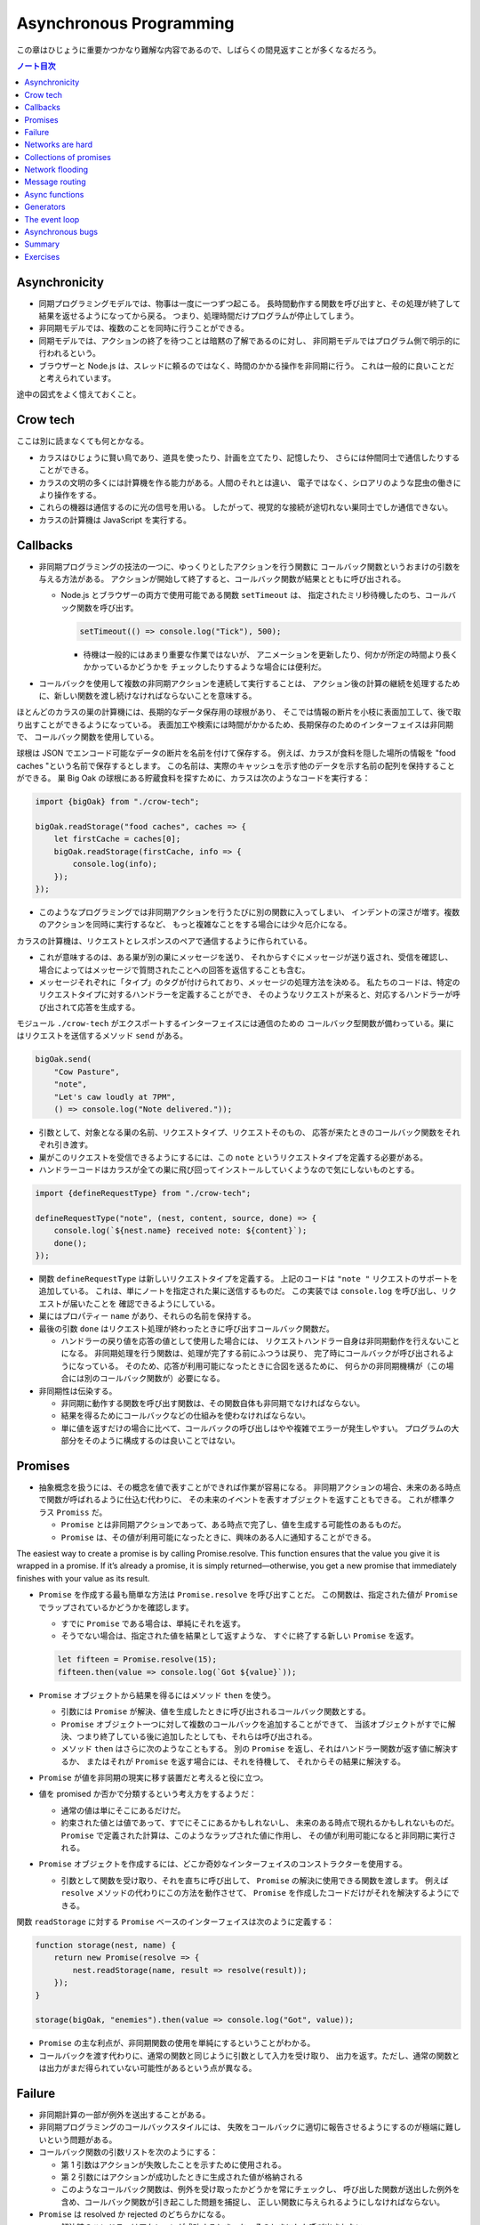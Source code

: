 ======================================================================
Asynchronous Programming
======================================================================

この章はひじょうに重要かつかなり難解な内容であるので、しばらくの間見返すことが多くなるだろう。

.. contents:: ノート目次

Asynchronicity
======================================================================

* 同期プログラミングモデルでは、物事は一度に一つずつ起こる。
  長時間動作する関数を呼び出すと、その処理が終了して結果を返せるようになってから戻る。
  つまり、処理時間だけプログラムが停止してしまう。
* 非同期モデルでは、複数のことを同時に行うことができる。
* 同期モデルでは、アクションの終了を待つことは暗黙の了解であるのに対し、
  非同期モデルではプログラム側で明示的に行われるという。
* ブラウザーと Node.js は、スレッドに頼るのではなく、時間のかかる操作を非同期に行う。
  これは一般的に良いことだと考えられています。

途中の図式をよく憶えておくこと。

Crow tech
======================================================================

ここは別に読まなくても何とかなる。

* カラスはひじょうに賢い鳥であり、道具を使ったり、計画を立てたり、記憶したり、
  さらには仲間同士で通信したりすることができる。
* カラスの文明の多くには計算機を作る能力がある。人間のそれとは違い、
  電子ではなく、シロアリのような昆虫の働きにより操作をする。
* これらの機器は通信するのに光の信号を用いる。
  したがって、視覚的な接続が途切れない巣同士でしか通信できない。
* カラスの計算機は JavaScript を実行する。

Callbacks
======================================================================

* 非同期プログラミングの技法の一つに、ゆっくりとしたアクションを行う関数に
  コールバック関数というおまけの引数を与える方法がある。
  アクションが開始して終了すると、コールバック関数が結果とともに呼び出される。

  * Node.js とブラウザーの両方で使用可能である関数 ``setTimeout`` は、
    指定されたミリ秒待機したのち、コールバック関数を呼び出す。

    .. code:: javascript

       setTimeout(() => console.log("Tick"), 500);

    * 待機は一般的にはあまり重要な作業ではないが、
      アニメーションを更新したり、何かが所定の時間より長くかかっているかどうかを
      チェックしたりするような場合には便利だ。

* コールバックを使用して複数の非同期アクションを連続して実行することは、
  アクション後の計算の継続を処理するために、新しい関数を渡し続けなければならないことを意味する。

ほとんどのカラスの巣の計算機には、長期的なデータ保存用の球根があり、
そこでは情報の断片を小枝に表面加工して、後で取り出すことができるようになっている。
表面加工や検索には時間がかかるため、長期保存のためのインターフェイスは非同期で、
コールバック関数を使用している。

球根は JSON でエンコード可能なデータの断片を名前を付けて保存する。
例えば、カラスが食料を隠した場所の情報を "food caches "という名前で保存するとします。
この名前は、実際のキャッシュを示す他のデータを示す名前の配列を保持することができる。
巣 Big Oak の球根にある貯蔵食料を探すために、カラスは次のようなコードを実行する：

.. code:: javascript

   import {bigOak} from "./crow-tech";

   bigOak.readStorage("food caches", caches => {
       let firstCache = caches[0];
       bigOak.readStorage(firstCache, info => {
           console.log(info);
       });
   });

* このようなプログラミングでは非同期アクションを行うたびに別の関数に入ってしまい、
  インデントの深さが増す。複数のアクションを同時に実行するなど、
  もっと複雑なことをする場合には少々厄介になる。

カラスの計算機は、リクエストとレスポンスのペアで通信するように作られている。

* これが意味するのは、ある巣が別の巣にメッセージを送り、
  それからすぐにメッセージが送り返され、受信を確認し、
  場合によってはメッセージで質問されたことへの回答を返信することも含む。
* メッセージそれぞれに「タイプ」のタグが付けられており、メッセージの処理方法を決める。
  私たちのコードは、特定のリクエストタイプに対するハンドラーを定義することができ、
  そのようなリクエストが来ると、対応するハンドラーが呼び出されて応答を生成する。

モジュール ``./crow-tech`` がエクスポートするインターフェイスには通信のための
コールバック型関数が備わっている。巣にはリクエストを送信するメソッド ``send`` がある。

.. code:: javascript

    bigOak.send(
        "Cow Pasture",
        "note",
        "Let's caw loudly at 7PM",
        () => console.log("Note delivered."));

* 引数として、対象となる巣の名前、リクエストタイプ、リクエストそのもの、
  応答が来たときのコールバック関数をそれぞれ引き渡す。
* 巣がこのリクエストを受信できるようにするには、この ``note`` というリクエストタイプを定義する必要がある。
* ハンドラーコードはカラスが全ての巣に飛び回ってインストールしていくようなので気にしないものとする。

.. code:: javascript

   import {defineRequestType} from "./crow-tech";

   defineRequestType("note", (nest, content, source, done) => {
       console.log(`${nest.name} received note: ${content}`);
       done();
   });

* 関数 ``defineRequestType`` は新しいリクエストタイプを定義する。
  上記のコードは ``"note "`` リクエストのサポートを追加している。
  これは、単にノートを指定された巣に送信するものだ。
  この実装では ``console.log`` を呼び出し、リクエストが届いたことを
  確認できるようにしている。
* 巣にはプロパティー ``name`` があり、それらの名前を保持する。
* 最後の引数 ``done`` はリクエスト処理が終わったときに呼び出すコールバック関数だ。

  * ハンドラーの戻り値を応答の値として使用した場合には、
    リクエストハンドラー自身は非同期動作を行えないことになる。
    非同期処理を行う関数は、処理が完了する前にふつうは戻り、
    完了時にコールバックが呼び出されるようになっている。
    そのため、応答が利用可能になったときに合図を送るために、
    何らかの非同期機構が（この場合には別のコールバック関数が）必要になる。

* 非同期性は伝染する。

  * 非同期に動作する関数を呼び出す関数は、その関数自体も非同期でなければならない。
  * 結果を得るためにコールバックなどの仕組みを使わなければならない。
  * 単に値を返すだけの場合に比べて、コールバックの呼び出しはやや複雑でエラーが発生しやすい。
    プログラムの大部分をそのように構成するのは良いことではない。

Promises
======================================================================

* 抽象概念を扱うには、その概念を値で表すことができれば作業が容易になる。
  非同期アクションの場合、未来のある時点で関数が呼ばれるように仕込む代わりに、
  その未来のイベントを表すオブジェクトを返すこともできる。
  これが標準クラス ``Promiss`` だ。

  * ``Promise`` とは非同期アクションであって、ある時点で完了し、値を生成する可能性のあるものだ。
  * ``Promise`` は、その値が利用可能になったときに、興味のある人に通知することができる。

The easiest way to create a promise is by calling Promise.resolve. This
function ensures that the value you give it is wrapped in a promise. If it’s
already a promise, it is simply returned—otherwise, you get a new promise
that immediately finishes with your value as its result.

* ``Promise`` を作成する最も簡単な方法は ``Promise.resolve`` を呼び出すことだ。
  この関数は、指定された値が ``Promise`` でラップされているかどうかを確認します。

  * すでに ``Promise`` である場合は、単純にそれを返す。
  * そうでない場合は、指定された値を結果として返すような、
    すぐに終了する新しい ``Promise`` を返す。

  .. code:: javascript

     let fifteen = Promise.resolve(15);
     fifteen.then(value => console.log(`Got ${value}`));

* ``Promise`` オブジェクトから結果を得るにはメソッド ``then`` を使う。

  * 引数には ``Promise`` が解決、値を生成したときに呼び出されるコールバック関数とする。
  * ``Promise`` オブジェクト一つに対して複数のコールバックを追加することができて、
    当該オブジェクトがすでに解決、つまり終了している後に追加したとしても、それらは呼び出される。
  * メソッド ``then`` はさらに次のようなこともする。
    別の ``Promise`` を返し、それはハンドラー関数が返す値に解決するか、
    またはそれが ``Promise`` を返す場合には、それを待機して、
    それからその結果に解決する。

* ``Promise`` が値を非同期の現実に移す装置だと考えると役に立つ。
* 値を promised か否かで分類するという考え方をするようだ：

  * 通常の値は単にそこにあるだけだ。
  * 約束された値とは値であって、すでにそこにあるかもしれないし、
    未来のある時点で現れるかもしれないものだ。
    ``Promise`` で定義された計算は、このようなラップされた値に作用し、
    その値が利用可能になると非同期に実行される。

* ``Promise`` オブジェクトを作成するには、どこか奇妙なインターフェイスのコンストラクターを使用する。

  * 引数として関数を受け取り、それを直ちに呼び出して、
    ``Promise`` の解決に使用できる関数を渡します。
    例えば ``resolve`` メソッドの代わりにこの方法を動作させて、
    ``Promise`` を作成したコードだけがそれを解決するようにできる。

関数 ``readStorage`` に対する ``Promise`` ベースのインターフェイスは次のように定義する：

.. code:: javascript

   function storage(nest, name) {
       return new Promise(resolve => {
           nest.readStorage(name, result => resolve(result));
       });
   }

   storage(bigOak, "enemies").then(value => console.log("Got", value));

* ``Promise`` の主な利点が、非同期関数の使用を単純にするということがわかる。
* コールバックを渡す代わりに、通常の関数と同じように引数として入力を受け取り、
  出力を返す。ただし、通常の関数とは出力がまだ得られていない可能性があるという点が異なる。

Failure
======================================================================

* 非同期計算の一部が例外を送出することがある。
* 非同期プログラミングのコールバックスタイルには、
  失敗をコールバックに適切に報告させるようにするのが極端に難しいという問題がある。
* コールバック関数の引数リストを次のようにする：

  * 第 1 引数はアクションが失敗したことを示すために使用される。
  * 第 2 引数にはアクションが成功したときに生成された値が格納される
  * このようなコールバック関数は、例外を受け取ったかどうかを常にチェックし、
    呼び出した関数が送出した例外を含め、コールバック関数が引き起こした問題を捕捉し、
    正しい関数に与えられるようにしなければならない。

* ``Promise`` は resolved か rejected のどちらかになる。

  * 解決時のハンドラーはアクションが成功するとき、かつそのときにしか呼び出されない。
  * 却下時のハンドラーは ``then`` が返す新しい ``Promise`` に自動的に伝導される。

* ハンドラーが例外を送出すると ``then`` の呼び出しが生成する ``Promise`` は
  自動的に却下される。非同期アクションの連鎖のどこかの要素が失敗すると、
  連鎖全体の結果は却下されたことになり、失敗地点から先の成功ハンドラーは呼び出されない。
* 解決することが値を与えるのと同じように、却下することにも値を与え、これを通常、拒否の理由という。
* ハンドラー関数内の例外が拒絶された場合は、その例外の値が理由として使用される。
  同様に、ハンドラーが却下された ``Promise`` を返すと、その拒絶は次の ``Promise`` に流れる。

  * 却下された ``Promise`` を直ちに新規に作成する関数 ``Promise.reject`` がある。

* このような却下を明示的に処理するために、``Promise`` にはハンドラーを登録するメソッド ``catch`` がある。
  ``then`` ハンドラーが通常の解決を処理するのと同様にして、
  ``Promise`` が却下されたときに呼び出される。

  * 新しい ``Promise`` を返すという点でも ``then`` とよく似ている。
  * この ``Promise`` は、正常に解決された場合は元の ``Promise`` の値に、
    そうでない場合は ``catch`` ハンドラーの結果に解決されます。
  * ``catch`` ハンドラーがエラーを送出する場合には、新しい ``Promise`` も却下される。

* ``then`` は 2 番目の引数として却下ハンドラーを取ることもできる。
  これにより、一度のメソッド呼び出しで両方のタイプのハンドラーを与えることができる。
* ``Promise`` コンストラクターに渡された関数は、関数 ``resolve`` と並んで第 2 引数を受け取り、
  それを使って新しい ``Promise`` を却下することができる。

``then`` と ``catch`` の呼び出しが形成する ``Promise`` の値の連鎖を、
非同期の値や失敗が流れていくパイプラインとみなせる。

* このような連鎖はハンドラーを登録することによって構築されていくので、
  各リンクには成功ハンドラーまたは拒絶ハンドラー（またはその両方）が関連付けられている。
* 結果のタイプ（成功または失敗）に合致しないハンドラーは無視される。
  しかし、合致したハンドラーは呼び出され、その結果によって次に来る値のタイプが決定する。

  * ``Promise`` でない値を返した場合は成功、
  * 例外を投げた場合は拒絶、
  * それらのいずれかを返した場合は ``Promise`` の結果となる。

  .. code:: javascript

     new Promise((_, reject) => reject(new Error("Fail")))
         .then(value => console.log("Handler 1"))
         .catch(reason => {
             console.log("Caught failure " + reason);
             return "nothing";
         })
         .then(value => console.log("Handler 2", value));
     // → Caught failure Error: Fail
     // → Handler 2 nothing

  * 上記コードをバラして実行してもわかりにくいことに注意。

* JavaScript の環境が ``Promise`` の却下が処理されなかったことを検知した場合には、
  通常の未処理例外を検知したときと同様に処理する。

Networks are hard
======================================================================

.. todo:: この節をもう一度確認する。

カラスのミラーシステムは、合図を送信するのに十分な光がなかったり、
何かが進路を遮ったり、送信しても受信されないということもある。
このままでは、送信に与えられたコールバックが呼び出されないだけで、
問題に気づかないままにプログラムが停止してしまう。
一定期間応答が得られないと、リクエストがタイムアウトして失敗を報告するようになるといいだろう。

* 多くの場合、伝送の失敗は偶発的なものなので、単にリクエストを再試行するだけで成功することがある。
  そこで、リクエストの送信を自動的に何度か再試行するように変更していく。
* ``Promise`` は良いものだということがわかったので、
  リクエスト関数を ``Promise`` を返すように変更する。
  表現できる内容の点ではコールバックと ``Promise`` は等価だ。
  コールバックベースの関数は ``Promise`` ベースのインターフェイスを公開するためにラップでき、
  その逆もまた成り立つ。

リクエストとその応答が正常に届く場合でも、
例えば、定義されていないリクエストタイプを使おうとした場合や、
ハンドラーがエラーを送出する場合などに、応答が失敗を示すことがある。
これをサポートするために、``send`` と ``defineRequestType`` を前述の規則に従わせる。
コールバックに渡される最初の引数を失敗の理由とし、2 番目の引数を実際の結果とする。

これらは、ラッパーによって ``Promise`` の解決と却下に変換できる。

.. code:: javascript

   class Timeout extends Error {}

   function request(nest, target, type, content) {
       return new Promise((resolve, reject) => {
           let done = false;
           function attempt(n) {
               nest.send(target, type, content, (failed, value) => {
                   done = true;
                   if (failed) reject(failed);
                   else resolve(value);
               });
               setTimeout(() => {
                   if (done) return;
                   else if (n < 3) attempt(n + 1);
                   else reject(new Timeout("Timed out"));
               }, 250);
           }
           attempt(1);
       });
   }

* ``Promise`` は一度しか解決（または却下）できないので、これでうまくいく。
  最初に ``resolve`` または ``reject`` が呼ばれたときに ``Promise`` の結果が決定され、
  他のリクエストが終了した後に戻ってきたリクエストによるそれ以降の呼び出しは無視される。
* 非同期ループを作るためには、再試行のために再帰関数を使う。
  関数 ``attempt`` は、リクエストの送信を一度だけ試みる。
  また、タイムアウトを設定し、250 ミリ秒経過しても応答がない場合は、
  次の試行を開始するか、3 回目の試行であれば、``Promise`` を却下する。
  その理由は ``Timeout`` オブジェクトで表される。

1/4 秒ごとに再試行し、3/4 秒経っても応答がない場合にあきらめるというのは、いかにも恣意的だ。
リクエストが通っていても、ハンドラーが少し時間をかけているだけでリクエストが複数回送信されることもある。
この問題があることを念頭にハンドラーを書く。

コールバックから我々自身を完全に切り離すために、先に ``defineRequestType`` のラッパーを定義しておく。
このラッパーでは、ハンドラー関数が ``Promise`` や普通の値を返すことができ、
それをコールバックに送ってくれるというものだ。

.. code:: javascript

   function requestType(name, handler) {
       defineRequestType(name, (nest, content, source,
                                callback) => {
           try {
               Promise.resolve(handler(nest, content, source))
                   .then(response => callback(null, response),
                         failure => callback(failure));
           } catch (exception) {
               callback(exception);
           }
       });
   }

* ``Promise.resolve`` は、ハンドラーからの戻り値がまだ ``Promise`` でない場合に、
  それを ``Promise`` に変換するために使う。これは前に習った。
* ハンドラーの呼び出しを ``try`` ブロックでラップして、ハンドラーが直接送出する例外が
  コールバックに渡されるようにしていることに注意。

  * これは、生のコールバックでエラーを適切に処理することの難しさを表している。
    このような例外を適切に転送するように制御することを忘れがちだ。
    連想制御をしっかりしないと、失敗が正しいコールバックに通知されない。
    ``Promise`` を使えば、このような処理をほとんど自動的に行うことができ、
    我々が間違いにくくなる。

Collections of promises
======================================================================

どの巣の計算機も、送信可能な距離にある他の巣の配列を、そのプロパティー ``neighbors`` に保持している。

どの巣が現在到達可能かを調べるに、それぞれの巣に ping リクエスト（単に応答を求めるリクエスト）を送信し、
どの巣から応答があるかを見る関数を書くことができる。

同時に実行されている ``Promise`` のコレクションを扱うときには、
関数 ``Promise.all`` が役に立つ。この関数は、配列内のすべての ``Promise`` が解決するのを待機して、

* これらの ``Promise`` が生成した値の配列に解決する ``Promise`` を元の配列と同じ順序で返す。
* いずれかの ``Promise`` が却下された場合 ``Promise.all`` 自体が却下される。

.. code:: javascript

   requestType("ping", () => "pong");

   function availableNeighbors(nest) {
       let requests = nest.neighbors.map(neighbor => {
           return request(nest, neighbor, "ping")
               .then(() => true, () => false);
       });
       return Promise.all(requests).then(result => {
           return nest.neighbors.filter((_, i) => result[i]);
       });
   }

* ある近所の巣が使えない場合、合体 ``Promise`` 全体が失敗してしまうと何もわからぬままになるのは困る。
  そこで、隣人の集合をリクエスト ``Promise`` に変換する関数には、
  成功したリクエストには ``true`` を、却下されたリクエストには ``false`` を生成するハンドラーを付ける。
* 合体 ``Promise`` に対するハンドラーでは、メソッド ``filter`` を使って、
  対応する値が ``false`` である要素を近所の巣の配列から取り除く。

Network flooding
======================================================================

ネットワーク全体に情報を流すためには、ある種のリクエストを設定し、
それを自動的に隣の巣に転送するという方法がある。
ネットワーク全体がメッセージを受け取るまで、これらの巣がさらにそれらの隣の巣に転送する。

.. code:: javascript

   import {everywhere} from "./crow-tech";

   everywhere(nest => {
       nest.state.gossip = [];
   });

   function sendGossip(nest, message, exceptFor = null) {
       nest.state.gossip.push(message);
       for (let neighbor of nest.neighbors) {
          if (neighbor == exceptFor) continue;
          request(nest, neighbor, "gossip", message);
       }
   }

   requestType("gossip", (nest, message, source) => {
       if (nest.state.gossip.includes(message)) return;
       console.log(`${nest.name} received gossip '${message}' from ${source}`);
       sendGossip(nest, message, source);
   });

* 同じメッセージをネットワーク上で永遠に送り続けることを避けるために、
  巣はすでに見たことのある噂の配列を保持する。
  この配列を定義するために、すべての巣でコードを実行する関数 ``everywhere`` を使って、
  巣の ``state`` オブジェクトにプロパティーを追加する。
* 巣が重複した噂メッセージを受信した場合、それを無視する。
  しかし、新しいメッセージを受け取ると、送信者以外のすべての隣人に興奮して伝える。
* これにより、新しい噂話がネットワークに広がっていく。
  現在、一部の接続が機能していない場合であっても、
  ある巣への代替経路があれば、そこを経由して噂話が届く。

このようなネットワーク通信スタイルを flooding と呼び、
すべてのノードが情報を持つようになるまで、情報をネットワークに氾濫させる。

Message routing
======================================================================

* あるノードが他の単一のノードと会話をしたい場合には、flooding の手法はあまり効率的でない。
  特にネットワークの規模が大きい場合、データ転送が無駄に多くなる。
* もうひとつの方法は、メッセージがノードからノードへとホップして
  目的地に到達するまでの道を設定することだ。
  これには、ネットワークのレイアウトに関する知識が必要になるという難点がある。
  遠くの巣の方向にリクエストを送るには、どの隣の巣が目的地により近いかを知る必要がある。
  間違った方向に送ってもあまり意味がない。

巣のどれもが自分の直系の隣人のことしか知らないので、
経路を計算するのに必要な情報を持っていない。
巣のネットワークの状態が時間の経過ととも変化することを考慮に入れた方法で、
これらの接続に関する情報をすべての巣に広めなければならない。

ここでも flooding を使うことができるが、与えられたメッセージがすでに受信されているかどうかをチェックする代わりに、
与えられた巣の隣人の新しい集合が、現在持っている集合と等しいかどうかをチェックする。

.. code:: javascript

   requestType("connections", (nest, {name, neighbors},
                               source) => {
       let connections = nest.state.connections;
       if (JSON.stringify(connections.get(name)) == JSON.stringify(neighbors)) return;
       connections.set(name, neighbors);
       broadcastConnections(nest, name, source);
   });

   function broadcastConnections(nest, name, exceptFor = null) {
       for (let neighbor of nest.neighbors) {
           if (neighbor == exceptFor) continue;
           request(nest, neighbor, "connections", {
               name,
               neighbors: nest.state.connections.get(name)
           });
       }
   }

   everywhere(nest => {
       nest.state.connections = new Map();
       nest.state.connections.set(nest.name, nest.neighbors);
       broadcastConnections(nest, nest.name);
   });

* オブジェクトや配列に対して ``==`` はそのまま適用しても意味がないので、
  粗いようだが``JSON.stringify`` を使用している。

ノードはすぐに接続のブロードキャストを開始し、完全に到達できない巣がない限り、
すべての巣に最新のネットワークグラフの ``Map`` をすばやく与えるはずだ。

* グラフでできることは、以前見たように、グラフの中の経路を見つけることだ。
  メッセージの宛先に向かう経路があれば、メッセージを送るべき方向がわかる。

以下の関数 ``findRoute`` は、第 7 章の ``findRoute`` とよく似ていて、
ネットワーク上の任意のノードに到達する道を検索する。
ただし、経路全体を返すのではなく、次のステップを返すだけだ。
その次の巣では、ネットワークに関する最新の情報を使って、メッセージをどこに送るかを決定する。

.. code:: javascript

   function findRoute(from, to, connections) {
       let work = [{at: from, via: null}];
       for (let i = 0; i < work.length; i++) {
           let {at, via} = work[i];
           for (let next of connections.get(at) || []) {
               if (next == to) return via;
               if (!work.some(w => w.at == next)) {
                   work.push({at: next, via: via || next});
               }
           }
       }
       return null;
   }

これで遠くの巣にもメッセージを送信できる関数を作ることができる。

* メッセージが直接の隣人に宛てられたものであれば、通常通り送信する。
* そうでない場合は、メッセージをオブジェクトにパックして ``"route"`` というリクエストタイプを使って、
  目標に近い隣人に送り、その隣人は同じ動作を繰り返す。

.. code:: javascript

   function routeRequest(nest, target, type, content) {
       if (nest.neighbors.includes(target)) {
           return request(nest, target, type, content);
       } else {
           let via = findRoute(nest.name, target,
           nest.state.connections);
           if (!via) throw new Error(`No route to ${target}`);
           return request(nest, via, "route",
                          {target, type, content});
       }
   }

   requestType("route", (nest, {target, type, content}) => {
       return routeRequest(nest, target, type, content);
   });

原始的な通信システムの上に何層もの機能を構築して、便利に使えるようにした。
これは、実際の計算機ネットワークがどのように機能するかの単純なモデルだ。

* 計算機ネットワークの特徴は、信頼性が低いということにある。
* ネットワークの障害までをも抽象化することはできない。
* ネットワークプログラミングでは、障害を予測して対処することが重要になる。

Async functions
======================================================================

* カラスは重要な情報を保存するために、複数の巣に亘って情報を複製する。
  そうすれば、タカが巣を一つ破壊しても情報は失われない。
* 巣の計算機は、自分のストレージにない情報を取り出すために、
  それがある巣を見つけるまで、ネットワーク上の他の巣をランダムに調べる。

.. code:: javascript

   requestType("storage", (nest, name) => storage(nest, name));

   function findInStorage(nest, name) {
       return storage(nest, name).then(found => {
           if (found != null) return found;
           else return findInRemoteStorage(nest, name);
       });
   }

   function network(nest) {
       return Array.from(nest.state.connections.keys());
   }

   function findInRemoteStorage(nest, name) {
       let sources = network(nest).filter(n => n != nest.name);
       function next() {
           if (sources.length == 0) {
               return Promise.reject(new Error("Not found"));
           } else {
               let source = sources[Math.floor(Math.random() * sources.length)];
               sources = sources.filter(n => n != source);
               return routeRequest(nest, source, "storage", name)
                   .then(value => value != null ? value : next(), next);
           }
       }
       return next();
   }

* ``connections`` は ``Map`` なので ``Object.keys`` は動作しない。

  * メソッド ``keys`` ならあるが、これは配列ではなく反復子を返す。
    反復子または反復可能な値は関数 ``Array.from`` で配列に変換できる。

* ``Promise`` を使っても、これはかなり厄介なコードだ。
  複数の非同期アクションが明らかでないやり方で連結されています。
  また、巣をループのをモデル化するのに再帰関数 ``next`` が必要だ。
* このコードが実際に行っていることは完全に直線的で、
  常に前のアクションが完了するのを待ってから次のアクションを開始する。
  同期型のプログラミングモデルであれば、もっと単純に表現できる。

JavaScript では非同期の計算を記述するために、擬似的同期コードを書くことができる。
**非同期関数** とは、暗黙のうちに ``Promise`` を返し、
その本体の中で他の ``Promise`` を待機することで同期的に見せかける関数だ。

* ここまで読んでようやく ``Promise`` が Python でいう ``concurrent.futures.Future`` に相当するものだと気づく。

関数 ``findInStorage`` を次のように書き換えることができる：

.. code::javascript

   async function findInStorage(nest, name) {
       let local = await storage(nest, name);
       if (local != null) return local;

       let sources = network(nest).filter(n => n != nest.name);
       while (sources.length > 0) {
           let source = sources[Math.floor(Math.random() * sources.length)];

           sources = sources.filter(n => n != source);
           try {
               let found = await routeRequest(nest, source, "storage", name);
               if (found != null) return found;
           } catch (_) {}
       }
       throw new Error("Not found");
   }

* 非同期関数はキーワード ``function`` の前に ``async`` が付く。
* また、メソッドも名前の前に ``async`` と書くことで非同期にすることができる。
* このような関数やメソッドが呼び出されると ``Promise`` が返される。
  本体が何かを返すとすぐに、その ``Promise`` は解決されます。例外が発生した場合は却下される。
* 非同期関数の内部では、式の前に ``await`` という単語を置くことで、
  ``Promise`` の解決を待機してから、元の関数の実行を継続することができる。
* このような関数は、通常の JavaScript 関数とは違って、
  最初から最後まで一度に実行されることはない。
  ``await`` を持つ任意のポイントでフリーズし、後から再開する。

自明ではない非同期コードの場合、この記法は通常、``Promise`` を直接使うよりも便利だ。
複数のアクションを同時に実行するなど、同期モデルに合わないことをする必要がある場合でも、
``await`` と ``Promise`` を直接使うことで簡単に組み合わせられる。

Generators
======================================================================

関数を一時停止し、再開する機能は、非同期関数のほかに、ジェネレーター関数というものもある。
ここには ``Promise`` はない。

* 関数を ``function*`` で定義すると、その関数はジェネレーターになる。
  ジェネレータを呼び出すと第 6 章で説明した反復子が返される。

.. code:: javascript

   function* powers(n) {
       for (let current = n;; current *= n) {
           yield current;
       }
   }

   for (let power of powers(3)) {
       if (power > 50) break;
       console.log(power);
   }
   // → 3
   // → 9
   // → 27

* コードを見る限り、Python のジェネレーターと同じように動作するものだろう。
* ジェネレータ関数を使うと反復子を書くのがはるかに簡単になる。
  第 6 章の練習問題で出てきたクラス ``Group`` の反復子はジェネレーターを使って書ける：

  .. code:: javascript

     Group.prototype[Symbol.iterator] = function*() {
         for (let i = 0; i < this.members.length; i++) {
             yield this.members[i];
         }
     };

* 反復状態を保持するオブジェクトを作成する必要はもうない。
  ``yield`` するたびにジェネレーターがローカルの状態を自動的に保存する。
* ``yield`` 式は、ジェネレーター関数の中でのみ直接発生し、
  その中で定義した内部関数では発生しない。
  ジェネレーターが ``yield`` するときに保存する状態は、
  そのローカル環境と ``yield`` した位置だ。
* 非同期関数は、特殊なタイプのジェネレーターだ。
  呼び出されたときには ``Promise`` を生成し、
  終了時にはそれを解決するか、例外が発生したときに却下する。
* ``Promise`` を ``await`` すると、その ``Promise`` の結果（解決時でも却下時でも）は
  常に ``await`` 式の結果となる。

The event loop
======================================================================

* 非同期的な挙動は、それ自体が空の関数コールスタック上で起こる。
  ``Promise`` がない場合の非同期コードの例外管理が難しい理由の一つがこれだ。
  各コールバックはほとんど空のスタックから始まるので、
  捕捉ハンドラーが例外を送出するときには、ハンドラーはスタック上にない。

.. code:: javascript

   try {
       setTimeout(() => { throw new Error("Woosh");}, 20);
   } catch (_) {
       // This will not run
       console.log("Caught!");
   }

タイムアウトやリクエストの受信といったイベントがどれだけ接近して発生しても、
JavaScript 環境では一度に一つのプログラムしか実行しない。
**イベントループ** と呼ばれる、プログラムの大きなループを実行していると考えることができる。

何もすることがないときは、このループは停止する。
しかし、イベントが入ってくると、キューに追加され、そのコードが次々と実行されていく。
同時に二つのものは実行されないので、ゆっくりと実行されるコードは他のイベントの処理を遅らせる可能性がある。

次の例ではタイムアウトを設定するが、タイムアウトが意図した時点を過ぎるまでダレてしまい、
タイムアウトが遅れる。

.. code:: javascript

   let start = Date.now();
   setTimeout(() => {console.log("Timeout ran at", Date.now() - start);}, 20);
   while (Date.now() < start + 50) {}
   console.log("Wasted time until", Date.now() - start);
   // → Wasted time until 50
   // → Timeout ran at 55

``Promise`` は常に新しいイベントとして解決または却下される。
``Promise`` がすでに解決されていても、それが待機されていると、コールバックはすぐにではなく、
現在のスクリプトが終了してから実行されることになる。

.. code:: javascript

   Promise.resolve("Done").then(console.log);
   console.log("Me first!");
   // → Me first!
   // → Done

Asynchronous bugs
======================================================================

* 非同期プログラムでは実行中に他のコードが実行される隙間があるかもしれない。

カラスには球根の中の数を数える趣味がある。
次のコードは、ある年のすべての巣にあるの数を列挙しようとしています。

カラスには毎年村中で孵化するヒナの数を数えるという趣味がある。
巣ではこの数をストレージバルブに保存する。
次のコードは、ある年のすべての巣の数を列挙するものだ：

.. code:: javascript

   function anyStorage(nest, source, name) {
       if (source == nest.name) return storage(nest, name);
       else return routeRequest(nest, source, "storage", name);
   }

   async function chicks(nest, year) {
       let list = "";
       await Promise.all(network(nest).map(async name => {
           list += `${name}: ${await anyStorage(nest, name, `chicks in ${year}`)}\n`;
       }));
       return list;
   }

* このようにして矢印関数も非同期にできる。

このコードをすぐに怪しいとは思わない。
非同期矢印関数を巣の集合に写像して ``Promise`` の配列を作り、
関数 ``Promise.all`` を使ってこれらすべてを ``await`` してからそれらが構築したリストを返している。
しかし、これには大きな問題がある。この関数は常に一行の出力しか返さず、
最も反応の遅かった巣のリストを返す。それはなぜか。

問題は演算子 ``+=`` にある。この演算子は、文の実行開始時に ``list`` の現在の値を受け取り、
``await`` が終了すると、その値に追加された文字列を加えたものを ``list`` の結合に設定する。

しかし、文が実行を開始してから終了するまでには、非同期の隙間がある。
``map`` 式はリストに何かが追加される前に実行されるので、
それぞれの ``+=`` は空の文字列から始まり、ストレージの取得が終了したときには、
空の文字列にその行を追加した結果である一行のリストに設定されてしまう。

これは、マッピングされた ``Promise`` から行を返し、
``Promise.all`` の結果に対して ``join`` を呼び出すことで簡単に回避することができた。

* いつものように、新しい値を計算することは、既存の値を変更することよりも間違いにくい。

.. code:: javascript

   async function chicks(nest, year) {
       let lines = network(nest).map(async name => {
       return name + ": " +
       await anyStorage(nest, name, `chicks in ${year}`);
       });
       return (await Promise.all(lines)).join("\n");
   }

* このような間違いは ``await`` を使っているときに特に起こりやすく、
  自分のコードのどこに隙間があるのかを意識する必要がある。
  明示的な非同期性（コールバック、``Promise``, ``await`` など）の利点は、
  このような隙間を見つけるのが比較的簡単だということです。

Summary
======================================================================

* 非同期プログラミングでは、長時間実行されるアクションの待ち時間を、
  アクション中にプログラムをフリーズさせることなく表現することができる。
* JavaScript 環境では、アクションが完了したときに呼び出される関数であるコールバックを使って、
  このスタイルのプログラミングを行うのが一般的だ。
* イベントループでは、このコールバックの実行が重ならないように、
  適切なタイミングで次々と呼び出されるようにスケジュールされている。
* 非同期プログラミングは、将来完了するかもしれないアクションを表すオブジェクトである
  ``Promise``プロミスや、非同期プログラムがあたかも同期プログラムであるかのように
  書くことができる ``async`` 関数によって、より簡単に行うことができる。

Exercises
======================================================================

.. todo:: 問題をやるのは後回し。

